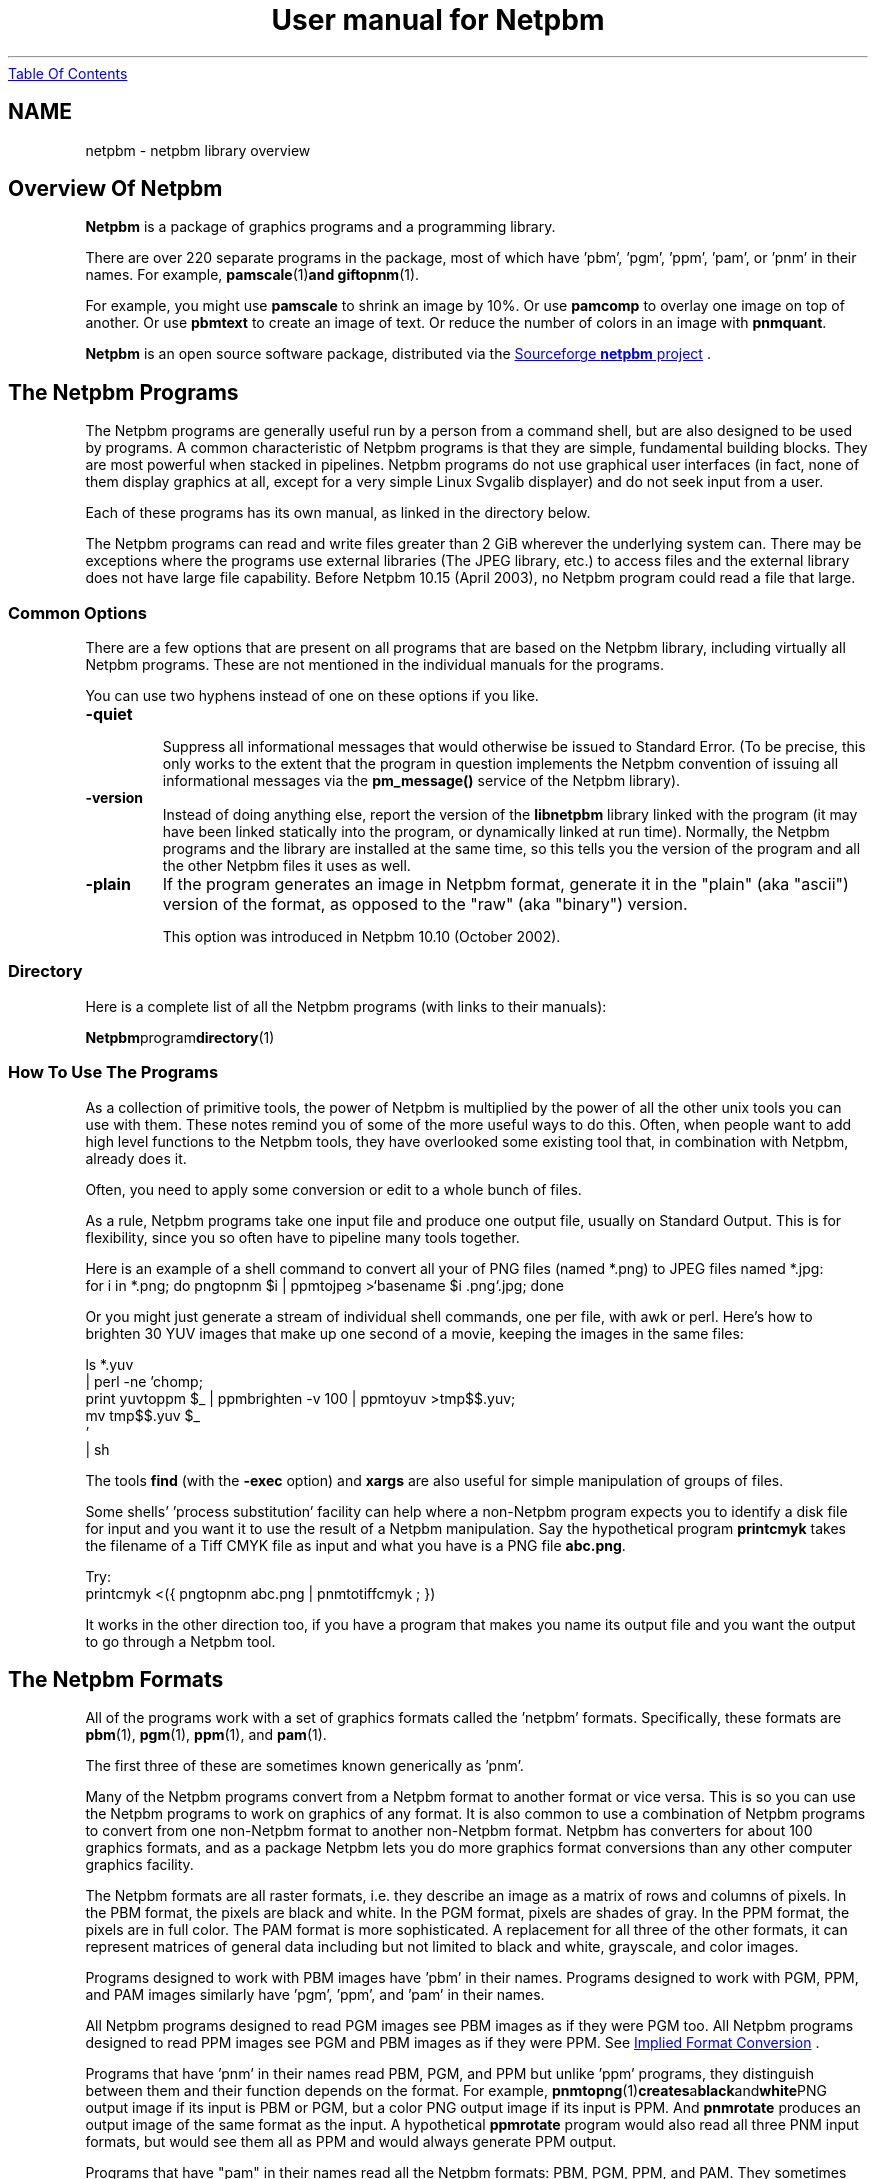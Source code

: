 ." This man page was generated by the Netpbm tool 'makeman' from HTML source.
." Do not hand-hack it!  If you have bug fixes or improvements, please find
." the corresponding HTML page on the Netpbm website, generate a patch
." against that, and send it to the Netpbm maintainer.
.TH "User manual for Netpbm" 0 "15 April 2005" "netpbm documentation"
.UR index.html#index
Table Of Contents
.UE
\&
.SH NAME
netpbm \- netpbm library overview

.UN overview
.SH Overview Of Netpbm
.PP
\fBNetpbm\fP is a package of graphics programs and a programming
library.  
.PP
 There are over 220 separate programs in the package,
most of which have 'pbm', 'pgm', 'ppm',
\&'pam', or 'pnm' in their names.  For example,
.BR pamscale (1) and
.BR giftopnm (1).
.PP
For example, you might use \fBpamscale\fP to shrink an image by
10%.  Or use \fBpamcomp\fP to overlay one image on top of another.
Or use \fBpbmtext\fP to create an image of text.  Or reduce the number
of colors in an image with \fBpnmquant\fP.
.PP
\fBNetpbm\fP is an open source software package, distributed via
the 
.UR http://sourceforge.net/projects/netpbm
Sourceforge  \fBnetpbm\fP project
.UE
\&.

.UN lbAG
.SH The Netpbm Programs
.PP
The Netpbm programs are generally useful run by a person from a
command shell, but are also designed to be used by programs.  A common
characteristic of Netpbm programs is that they are simple, fundamental
building blocks.  They are most powerful when stacked in pipelines.
Netpbm programs do not use graphical user interfaces (in fact, none of
them display graphics at all, except for a very simple Linux Svgalib
displayer) and do not seek input from a user.
.PP
Each of these programs has its own manual, as linked in the directory
below.
.PP
The Netpbm programs can read and write files greater than 2 GiB wherever
the underlying system can.  There may be exceptions where the programs use
external libraries (The JPEG library, etc.) to access files and the external
library does not have large file capability.  Before Netpbm 10.15 (April
2003), no Netpbm program could read a file that large.

.UN commonoptions
.SS Common Options
.PP
There are a few options that are present on all programs that are based
on the Netpbm library, including virtually all Netpbm programs.  These
are not mentioned in the individual manuals for the programs.
.PP
You can use two hyphens instead of one on these options if you like.



.TP
\fB-quiet\fP
 Suppress all informational messages that would otherwise be
issued to Standard Error.  (To be precise, this only works to the
extent that the program in question implements the Netpbm convention
of issuing all informational messages via the \fBpm_message()\fP
service of the Netpbm library).

.TP
\fB-version\fP
Instead of doing anything else, report the version of the
\fBlibnetpbm\fP library linked with the program (it may have been
linked statically into the program, or dynamically linked at run
time).  Normally, the Netpbm programs and the library are installed
at the same time, so this tells you the version of the program and all
the other Netpbm files it uses as well.

.TP
\fB-plain\fP
If the program generates an image in Netpbm format, generate it in
the "plain" (aka "ascii") version of the format, as opposed to the
"raw" (aka "binary") version.
.sp
This option was introduced in Netpbm 10.10 (October 2002).
     


.UN directory
.SS Directory
.PP
Here is a complete list of all the Netpbm programs (with links to
their manuals):
.PP
.BR Netpbm program directory (1)


.UN prognotes
.SS How To Use The Programs
.PP
As a collection of primitive tools, the power of Netpbm is multiplied
by the power of all the other unix tools you can use with them.  These
notes remind you of some of the more useful ways to do this.  Often,
when people want to add high level functions to the Netpbm tools, they
have overlooked some existing tool that, in combination with Netpbm,
already does it.
.PP
Often, you need to apply some conversion or edit to a whole bunch of files.
.PP
As a rule, Netpbm programs take one input file and produce one output file,
usually on Standard Output.  This is for flexibility, since you so often 
have to pipeline many tools together.
.PP
Here is an example of a shell command to convert all your of PNG files
(named *.png) to JPEG files named *.jpg:
.nf
for i in *.png; do pngtopnm $i | ppmtojpeg >`basename $i .png`.jpg; done
.fi
.PP
Or you might just generate a stream of individual shell commands, one
per file, with awk or perl.  Here's how to brighten 30 YUV images that
make up one second of a movie, keeping the images in the same files:

.nf
ls *.yuv
   | perl -ne 'chomp;
   print yuvtoppm $_ | ppmbrighten -v 100 | ppmtoyuv >tmp$$.yuv;
   mv tmp$$.yuv $_ 
   '
   | sh
.fi
.PP
The tools \fBfind\fP (with the \fB-exec\fP option) and 
\fBxargs\fP are also useful for simple manipulation of groups of files.
.PP
Some shells' 'process substitution' facility can help where a
non-Netpbm program expects you to identify a disk file for input and
you want it to use the result of a Netpbm manipulation.  Say
the hypothetical program \fBprintcmyk\fP
takes the filename of a Tiff CMYK file as input and what you have is a
PNG file 
\fBabc.png\fP.

Try:
.nf
printcmyk <({ pngtopnm abc.png | pnmtotiffcmyk ; })
.fi
.PP
It works in the other direction too, if you have a program that
makes you name its output file and you want the output to go through a
Netpbm tool.


.UN lbAD
.SH The Netpbm Formats
.PP
All of the programs work with a set of graphics formats called the 
\&'netpbm' formats.  Specifically, these formats are
.BR pbm (1),
.BR pgm (1),
.BR ppm (1),
and
.BR pam (1).

The first three of these are sometimes known generically as
\&'pnm'.

Many of the Netpbm programs convert from a Netpbm format to another
format or vice versa.  This is so you can use the Netpbm programs to
work on graphics of any format.  It is also common to use a
combination of Netpbm programs to convert from one non-Netpbm format
to another non-Netpbm format.  Netpbm has converters for about 100
graphics formats, and as a package Netpbm lets you do more graphics
format conversions than any other computer graphics facility.
.PP
The Netpbm formats are all raster formats, i.e. they describe an image
as a matrix of rows and columns of pixels.  In the PBM format, the
pixels are black and white.  In the PGM format, pixels are shades of
gray.  In the PPM format, the pixels are in full color.  The PAM format
is more sophisticated.  A replacement for all three of the other formats,
it can represent matrices of general data including but not limited to
black and white, grayscale, and color images.
.PP
Programs designed to work with PBM images have 'pbm' in their names.
Programs designed to work with PGM, PPM, and PAM images similarly have
\&'pgm', 'ppm', and 'pam' in their names.
.PP
All Netpbm programs designed to read PGM images see PBM images as if
they were PGM too.  All Netpbm programs designed to read PPM images
see PGM and PBM images as if they were PPM.  See 
.UR index.html#impconv
 Implied Format Conversion
.UE
\&.
.PP
 Programs that have 'pnm' in their names read PBM, PGM,
and PPM but unlike 'ppm' programs, they distinguish between
them and their function depends on the format.  For example,
.BR pnmtopng (1) creates a black and white PNG
output image if its input is PBM or PGM, but a color PNG output image
if its input is PPM.  And \fBpnmrotate\fP produces an output image of
the same format as the input.  A hypothetical \fBppmrotate\fP program
would also read all three PNM input formats, but would see them all as
PPM and would always generate PPM output.
.PP
Programs that have "pam" in their names read all the Netpbm
formats: PBM, PGM, PPM, and PAM.  They sometimes treat them all as if
they are PAM, using an implied conversion, but often they recognize
the individual formats and behave accordingly, like a "pnm" program
does.  See 
.UR index.html#impconv
Implied Format Conversion
.UE
\&.
.PP
 If it seems wasteful to you to have three separate PNM formats, be
aware that there is a historical reason for it.  In the beginning,
there were only PBMs.  PGMs came later, and then PPMs.  Much later
came PAM, which realizes the possibility of having just one aggregate
format.
.PP
The formats are described in the specifications of
.BR pbm (1),
.BR pgm (1),
.BR ppm (1),
and
.BR pam (1).

.UN impconv
.SS Implied Format Conversion
.PP
A program that uses the PGM library subroutines to read an image
can read a PBM image as well as a PGM image.  The program sees the PBM
image as if it were the equivalent PGM image, with a maxval of 255.
\fBnote:\fP This sometimes confuses people who are looking
at the formats at a lower layer than they ought to be because a zero
value in a PBM raster means white, while a zero value in a PGM raster
means black.
.PP
A program that uses the PPM library subroutines to read an image
can read a PGM image as well as a PPM image and a PBM image as well as
a PGM image.  The program sees the PBM or PGM image as if it were the
equivalent PPM image, with a maxval of 255 in the PBM case and the
same maxval as the PGM in the PGM case.
.PP
A program that uses the PAM library subroutines to read an image
can read a PBM, PGM, or PPM image as well as a PAM image.  The program
sees a PBM image as if it were the equivalent PAM image with tuple
type \fBBLACKANDWHITE\fP.  It sees a PGM image as if it were the
equivalent PAM image with tuple type \fBGRAYSCALE\fP.  It sees a PPM
image as if it were the equivalent PAM image with tuple type
\fBRGB\fP.  But the program actually can see deeper if it wants to.
It can tell exactly which format the input was and may respond
accordingly.  For example, a PAM program typically produces output in
the same format as its input.

.UN lbAF
.SS Netpbm and Transparency
.PP
In many graphics formats, there's a means of indicating that certain
parts of the image are wholly or partially transparent, meaning that
if it were displayed 'over' another image, the other image
would show through there.  Netpbm formats deliberately omit that
capability, since their purpose is to be extremely simple.
.PP
In Netpbm, you handle transparency via a transparency mask in a
separate (slightly redefined) PGM image.  In this pseudo-PGM, what
would normally be a pixel's intensity is instead an opaqueness value.
See
.BR pgm (1).
.BR pamcomp (1) is an example of a program that uses
a PGM transparency mask.
.PP
Another means of representing transparency information has recently
developed in Netpbm, using PAM images.  In spite of the argument given
above that Netpbm formats should be too simple to have transparency
information built in, it turns out to be extremely inconvenient to
have to carry the transparency information around separately.  This is
primarily because Unix shells don't provide easy ways to have networks
of pipelines.  You get one input and one output from each program in a
pipeline.  So you'd like to have both the color information and the
transparency information for an image in the same pipe at the same
time.
.PP
For that reason, some new (and recently renovated) Netpbm programs
recognize and generate a PAM image with tuple type RGB_ALPHA or
GRAYSCALE_ALPHA, which contains a plane for the transparency
information.  See
.BR the PAM specification (1).




.UN lbAO
.SH The Netpbm Library
.PP
The Netpbm programming library,
.BR libnetpbm (1), makes it easy to write programs
that manipulate graphic images.  Its main function is to read and
write files in the Netpbm formats, and because the Netpbm package
contains converters for all the popular graphics formats, if your
program reads and writes the Netpbm formats, you can use it with any
formats.
.PP
But the library also contain some utility functions, such as character
drawing and RGB/YCrCb conversion.
.PP
The library has the conventional C linkage.  Virtually all programs
in the Netpbm package are based on the Netpbm library.


.UN config
.SH netpbm-config
.PP
In a standard installation of Netpbm, there is a program named
\fBnetpbm-config\fP in the regular program search path.  We don't
consider this a Netpbm program -- it's just an ancillary part of a
Netpbm installation.  This program tells you information about the
Netpbm installation, and is intended to be run by other programs that
interface with Netpbm.  In fact, \fBnetpbm-config\fP is really a
configuration file, like those you typically see in the \fI/etc/\fP
directory of a Unix system.
.PP
Example:
.nf
    $netpbm-config --datadir
    /usr/local/netpbm/data
.fi

If you write a program that needs to access a Netpbm data file, it can
use such a shell command to find out where the Netpbm data files are.
.PP
\fBnetpbm-config\fP is the only file that must be installed in
a standard directory (it must be in a directory that is in the default
program search path).  You can use \fBnetpbm-config\fP as a bootstrap
to find all the other Netpbm files.
.PP
There is no detailed documentation of \fBnetpbm-config\fP.  If you're
in a position to use it, you should have no trouble reading the file
itself to figure out how to use it.


.UN lbAQ
.SH Other Graphics Software
.PP
Netpbm contains primitive building blocks.  It certainly is not a
complete graphics software library.

.SS Graphics Viewers
.PP
The first thing you will want to make use of any of these tools is
a viewer.  (On GNU/Linux, you can use \fBppmsvgalib\fP in a pinch,
but it is pretty limiting).  \fBzgv\fP is a good full service viewer
to use on a GNU/Linux system with the SVGALIB graphics display driver
library.  You can find \fBzgv\fP at \fB
.UR ftp://ftp.ibiblio.org/pub/Linux/apps/graphics/viewers/svga
ftp://ftp.ibiblio.org/pub/Linux/apps/graphics/viewers/svga
.UE
\&.\fP
.PP
\fBzgv\fP even has a feature in it wherein you can visually crop
an image and write an output file of the cropped image using
.BR pamcut (1).

See the \fB-s\fP option to \fBzgv\fP.
.PP
For the X inclined, there is also \fBxzgv\fP.
.PP
\fBxloadimage\fP and its extension \fBxli\fP are also common
ways to display a graphic image in X.
.PP
\fBgqview\fP is a more modern X-based image viewer.
.PP
\fBqiv\fP is a small, very fast viewer for X.
.PP
To play mpeg movies, such as produced by \fBppmtompeg\fP,
try \fB
.UR http://sourceforge.net/projects/xine
xine
.UE
\&.\fP
.PP
See \fB
.UR ftp://metalab.unc.edu/pub/Linux/apps/graphics/viewers/X
ftp://metalab.unc.edu/pub/Linux/apps/graphics/viewers/X
.UE
\&\fP.

.SS Visual Graphics Software
.PP
Visual graphics software is modern point-and-click software that
displays an image and lets you work on it and see the results as you go.
This is fundamentally different from what Netpbm programs do.
.PP
\fBImageMagick\fP is like a visual version of Netpbm.  Using the
X/Window system on Unix, you can do basic editing of images and lots
of format conversions.  The package does include at least some
non-visual tools.  \fBconvert\fP, \fBmogrify\fP, \fBmontage\fP, and
\fBanimate\fP are popular programs from the \fBImageMagick\fP
package.  \fBImageMagick\fP runs on Unix, Windows, Windows NT,
Macintosh, and VMS.
.PP
\fBxv\fP is a very old and very popular simple image editor in the
Unix world.  It does not have much in the way of current support,
or maintenance, though.
.PP
The Gimp is a visual image editor for Unix and X, in the same
category as the more famous, less capable, and much more expensive
Adobe Photoshop, etc. for Windows.  See \fB
.UR http://www.gimp.org
http://www.gimp.org
.UE
\&\fP.
.PP
Electric Eyes, \fBkuickshow\fP, and \fBgthumb\fP are also visual
editors for the X/Window system, and \fBKView\fP and \fBgwenview\fP
are specifically for KDE.

.SS Programming Tools
.PP
If you're writing a program in C to draw and manipulate images,
check out 
.UR http://www.boutell.com/gd
gd
.UE
\&.  Netpbm contains a
C library for drawing images, but it is probably not as capable or
documented as \fBgd\fP.  You can easily run any Netpbm program from a
C program with the \fBpm_system\fP function from the Netpbm
programming library, but that is less efficient than \fBgd\fP
functions that do the same thing.
.PP
\fBIlib\fP is a C subroutine library with functions for adding
text to an image (as you might do at a higher level with
\fBpbmtext\fP, \fBpamcomp\fP, etc.).  It works with Netpbm input and
output.  Find it at \fB
.UR http://www.radix.net/~cknudsen/Ilib
http://www.radix.net/~cknudsen/Ilib
.UE
\&\fP.
Netpbm also includes character drawing functions in the
.BR libnetpbm (1) library, but they do not have as
fancy font capabilities (see
.BR ppmlabel (1)
for an example of use of the Netpbm character drawing functions).
.PP
\fBGD\fP is a library of graphics routines that is part of PHP.
It has a subset of Netpbm's functions and has been found to resize
images more slowly and with less quality.

.SS Tools For Specific Graphics Formats
.PP
To create an animated GIF, or extract a frame from one, use
\fBgifsicle\fP.  \fBgifsicle\fP converts between animated GIF and
still GIF, and you can use \fBppmtogif\fP and \fBgiftopnm\fP to
connect up to all the Netpbm utilities.  See \fB
.UR http://www.lcdf.org/gifsicle
http://www.lcdf.org/gifsicle
.UE
\&\fP.
.PP
To convert an image of text to text (optical character recongition
- OCR), use \fBgocr\fP (think of it as an inverse of \fBpbmtext\fP).
See \fB
.UR http://altmark.nat.uni-magdeburg.de/~jschulen/ocr/
http://altmark.nat.uni-magdeburg.de/~jschulen/ocr/
.UE
\&\fP.
.PP
\fB
.UR http://schaik.com/pngsuite
http://schaik.com/pngsuite
.UE
\&\fP
contains a PNG test suite -- a whole bunch of PNG images exploiting the
various features of the PNG format.
.PP
Another version of Netpbm's \fBpnmtopng\fP/\fBpngtopnm\fP is at
.BR http://www.schaik.com/png/pnmtopng.html (1).
.PP
The version in Netpbm was actually based on that package a long time
ago, and you can expect to find better exploitation of the PNG format,
especially recent enhancements, in that package.  It may be a little
less consistent with the Netpbm project and less exploitive of recent
Netpbm format enhancements, though.
.PP
\fB
.UR http://pngwriter.sourceforge.net
pngwriter
.UE
\&\fP is a
C++ library for creating PNG images.  With it, you plot an image pixel
by pixel.  You can also render text with the FreeType2 library.
.PP
\fBjpegtran\fP Does some of the same transformations as Netpbm is
famous for, but does them specifically on JPEG files and does them
without loss of information.  By contrast, if you were to use Netpbm,
you would first decompress the JPEG image to Netpbm format, then
transform the image, then compress it back to JPEG format.  In that
recompression, you lose a little image information because JPEG is a
lossy compression.  Of course, only a few kinds of lossless
transformation are possible.  \fBjpegtran\fP comes with the
Independent Jpeg Group's (
.UR http://www.ijg.org
http://www.ijg.org)
.UE
\& JPEG library.
.PP
 Some tools to deal with EXIF files (see also Netpbm's
.BR jpegtopnm (1) and
.BR pnmtojpeg (1)):

To dump (interpret) an EXIF header: Exifdump ((
.UR http://topo.math.u-psud.fr/~bousch/exifdump.py
http://topo.math.u-psud.fr/~bousch/exifdump.py)
.UE
\&)
or Jhead (
.UR http://www.sentex.net/~mwandel/jhead).
http://www.sentex.net/~mwandel/jhead.
.UE
\&)
.PP
A Python EXIF library and dumper: 
.UR http://pyexif.sourceforge.net.
http://pyexif.sourceforge.net.
.UE
\&
.PP
Here's some software to work with IOCA (Image Object Content
Architecture): 
.UR http://www.forminnovation.com
ImageToolbox
.UE
\& ($2500, demo
available).  This can convert from TIFF -> IOCA and back again.
.BR Ameri-Imager (1)
($40 Windows only).
.PP
\fBpnm2ppa\fP converts to HP's 'Winprinter' format (for
HP 710, 720, 820, 1000, etc).  It is a superset of Netpbm's
\fBpbmtoppa \fP and handles, notably, color.  However, it is more of
a printer driver than a Netpbm-style primitive graphics building
block.  See \fB
.UR http://sourceforge.net/project/?group_id=1322
http://sourceforge.net/project/?group_id=1322
.UE
\&\fP.

.SS Document/Graphics Software
.PP
There is a large class of software that does document processing,
and that is somewhat related to graphics because documents contain
graphics and a page of a document is for many purposes a graphic
image.  Because of this slight intersection with graphics, I cover
document processing software here briefly, but it is for the most part
beyond the scope of this document.
.PP
First, we look at where Netpbm meets document processing.
\fBpstopnm\fP converts from Postscript and PDF to PNM.  It
effectively renders the document into images of printed pages.
\fBpstopnm\fP is nothing but a convenient wrapper for 
.UR http://www.ghostscript.com/
Ghostscript
.UE
\&, and in particular
Netpbm-format device drivers that are part of it.  \fBpnmtops\fP and
\fBpbmtoepsi\fP convert a PNM image to a Postscript program for
printing the image.  But to really use PDF and Postscript files, you
generally need more complex document processing software.
.PP
Adobe invented Postscript and PDF and products from Adobe are for many
purposes the quintessential Postscript and PDF tools.
.PP
Adobe's free Acrobat Reader displays PDF and converts to
Postscript.  The Acrobat Reader for unix has a program name of
\&'acroread' and the -toPostScript option (also see the
-level2 option) is useful.
.PP
Other software from Adobe, available for purchase, interprets and
creates Postscript and PDF files.  'Distill'
is a program that converts Postscript to PDF.
.PP
.UR http://www.foolabs.com/xpdf/
\fBxpdf\fP
.UE
\& also reads
PDF files.
.PP
GSview, ghostview, gv, ggv, and kghostview are some other viewers
for Postscript and PDF files.
.PP
The program \fBps2pdf\fP, part of Ghostscript, converts from Postscript
to PDF.
.PP
Two packages that produce more kinds of Encapsulated Postscript
than the Netpbm programs, including compressed kinds, are 
.UR http://bmeps.sourceforge.net/
bmeps
.UE
\& and 
.UR http://isotropic.org/uw//postscript/imgtops2
imgtops
.UE
\&.
.PP
\fBdvips\fP converts from DVI format to Postscript.  DVI is the format
that Tex produces.  Netpbm can convert from Postscript to PNM.  Thus, you
can use these in combination to work with Tex/Latex documents graphically.
.PP
.UR http://wvware.sourceforge.net
\fBwvware\fP
.UE
\& converts
a Microsoft Word document (.doc file) to various other formats.  While
the web page doesn't seem to mention it, it reportedly can extract an
embedded image in a Word document as a PNG.
.PP
Latex2html converts Latex document source to HTML document source.
Part of that involves graphics, and Latex2html uses Netpbm tools for
some of that.  But Latex2html through its history has had some rather
esoteric codependencies with Netpbm.  Older Latex2html doesn't work
with current Netpbm.  Latex2html-99.2beta8 works, though.

.SS Other
.PP
The \fBfile\fP program looks at a file and tells you what kind of
file it is.  It recognizes most of the graphics formats with which
Netpbm deals, so it is pretty handy for graphics work.  Netpbm's
.BR anytopnm (1) program depends on \fBfile.\fP
See 
\fB
.UR ftp://ftp.astron.com/pub/file
ftp://ftp.astron.com/pub/file
.UE
\&\fP.
.PP
The Utah Raster Toolkit serves a lot of the same purpose as Netpbm,
but without the emphasis on format conversions.  This package is based
on the RLE format, which you can convert to and from the Netpbm
formats.
.BR http://www.cs.utah.edu/gdc/projects/urt.html (1)
gives some information on the Utah Raster Toolkit, but does not tell
where to get it.
.PP
\fBIvtools\fP is a suite of free X Windows drawing editors for
Postscript, Tex, and web graphics production, as well as an embeddable
and extendable vector graphic shell.  It uses the Netpbm facilities.
See \fB
.UR http://www.ivtools.org
http://www.ivtools.org
.UE
\&\fP.
.PP
The program \fBmorph\fP morphs one image into another.  It uses
Targa format images, but you can use \fBtgatoppm\fP and
\fBppmtotga\fP to deal with that format.  You have to use the
graphical (X/Tk) Xmorph to create the mesh files that you must feed to
\fBmorph\fP.  \fBmorph\fP is part of the Xmorph package.  See \fB
.UR http://www.colorado-research.com/~gourlay/software/Graphics/Xmorph
http://www.colorado-research.com/~gourlay/software/Graphics/Xmorph
.UE
\&\fP.

.UN otherfmt
.SH Other Graphics Formats
.PP
People never seem to tire of inventing new graphics formats, often
completely redundant with pre-existing ones.  Netpbm cannot keep up
with them.  Here is a list of a few that we know Netpbm does
\fInot\fP handle (yet).
.PP
Various commercial Windows software handles dozens of formats that
Netpbm does not, especially formats typically used with Windows programs.
ImageMagick is probably the most used free image format converter and it
also handles lots of formats Netpbm does not.



.IP \(bu
 
.UR http://www.web3d.org/x3d/specifications/vrml/ISO_IEC_14772-All
VRML (Virtual Reality Modelling Language)
.UE
\&

.IP \(bu

CAL (originated by US Department Of Defense, favored by architects).
.BR http://www.landfield.com/faqs/graphics/fileformats-faq/part3/section-24.html (1)

.IP \(bu

array formats dx, general, netcdf, CDF, hdf, cm
.IP \(bu

CGM+
.IP \(bu

Windows Meta File (.WMF).  Libwmf converts from WMF to things like
Latex, PDF, PNG.  Some of these can be input to Netpbm.
.IP \(bu

Microsoft Word, RTF.  Microsoft keeps a proprietary hold on these formats.
Any software you see that can handle them is likely to cost money.
.IP \(bu

DXF (AutoCAD)
.IP \(bu

IOCA (Image Object Content Architecture)
The specification of this format is documented by IBM:
.UR http://www.printers.ibm.com/R5PSC.NSF/web/archm
 Data Stream and Object Architectures: Image Object Content Architecture Reference
.UE
\&.  See above for software that processes this format.

.IP \(bu
SVG.  Find out about this vector graphics format and software to
use with it at 
.UR http://www.w3.org/Graphics/SVG/
this Worldwide Web Consortium web page
.UE
\&.

.IP \(bu
OpenEXR is an HDR format (like
.BR PFM (1)).
See
.BR 
http://www.openexr.org/about.html (1).

.IP \(bu
Xv Visual Schnauzer thumbnail image.  This is a rather antiquated
format used by the Xv program.  In Netpbm circles, it is best known
for the fact that it is very similar to Netpbm formats and uses the
same signature ('P7') as PAM because it was developed as
sort of a fork of the Netpbm format specifications.
     


.UN lbAS
.SH History
.PP
Netpbm has a long history, starting with Jef Poskanzer's 
Pbmplus package in 1988.  The file \fIHISTORY\fP
in the Netpbm source code contains a historical overview as well as a
detailed history release by release.

.UN lbAT
.SH Author
.PP
Netpbm is based on the Pbmplus package by Jef Poskanzer, first
distributed in 1988 and maintained by him until 1991.  But the package
contains work by countless other authors, added since Jef's original
work.  In fact, the name is derived from the fact that the work was
contributed by people all over the world via the Internet, when such
collaboration was still novel enough to merit naming the package after
it.
.PP
Bryan Henderson has been maintaining Netpbm since 1999.  In
addition to packaging work by others, Bryan has also written a
significant amount of new material for the package.
